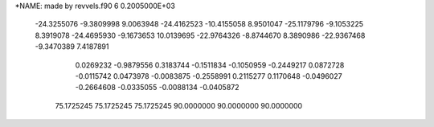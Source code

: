 *NAME:  made by revvels.f90
6  0.2005000E+03
 -24.3255076  -9.3809998   9.0063948 -24.4162523 -10.4155058   8.9501047
 -25.1179796  -9.1053225   8.3919078 -24.4695930  -9.1673653  10.0139695
 -22.9764326  -8.8744670   8.3890986 -22.9367468  -9.3470389   7.4187891
   0.0269232  -0.9879556   0.3183744  -0.1511834  -0.1050959  -0.2449217
   0.0872728  -0.0115742   0.0473978  -0.0083875  -0.2558991   0.2115277
   0.1170648  -0.0496027  -0.2664608  -0.0335055  -0.0088134  -0.0405872
  75.1725245  75.1725245  75.1725245  90.0000000  90.0000000  90.0000000
